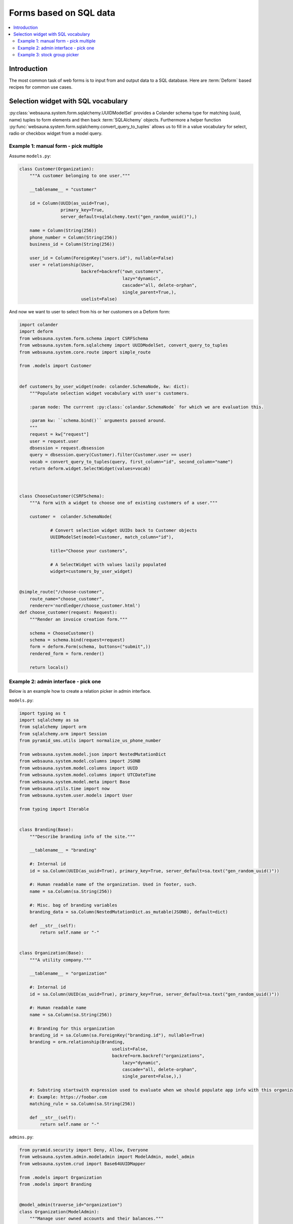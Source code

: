 =======================
Forms based on SQL data
=======================

.. contents:: :local:

Introduction
============

The most common task of web forms is to input from and output data to a SQL database. Here are :term:`Deform` based recipes for common use cases.

Selection widget with SQL vocabulary
====================================

:py:class:`websauna.system.form.sqlalchemy.UUIDModelSel` provides a Colander schema type for matching (uuid, name) tuples to form elements and then back :term:`SQLAlchemy` objects. Furthermore a helper function :py:func:`websauna.system.form.sqlalchemy.convert_query_to_tuples` allows us to fill in a value vocabulary for select, radio or checkbox widget from a model query.

Example 1: manual form - pick multiple
--------------------------------------

Assume ``models.py``:

.. code-block:: python

    class Customer(Organization):
        """A customer belonging to one user."""

        __tablename__ = "customer"

        id = Column(UUID(as_uuid=True),
                    primary_key=True,
                    server_default=sqlalchemy.text("gen_random_uuid()"),)

        name = Column(String(256))
        phone_number = Column(String(256))
        business_id = Column(String(256))

        user_id = Column(ForeignKey("users.id"), nullable=False)
        user = relationship(User,
                            backref=backref("own_customers",
                                            lazy="dynamic",
                                            cascade="all, delete-orphan",
                                            single_parent=True,),
                            uselist=False)


And now we want to user to select from his or her customers on a Deform form:

.. code-block:: python

    import colander
    import deform
    from websauna.system.form.schema import CSRFSchema
    from websauna.system.form.sqlalchemy import UUIDModelSet, convert_query_to_tuples
    from websauna.system.core.route import simple_route

    from .models import Customer


    def customers_by_user_widget(node: colander.SchemaNode, kw: dict):
        """Populate selection widget vocabulary with user's customers.

        :param node: The currrent :py:class:`colandar.SchemaNode` for which we are evaluation this.

        :param kw: ``schema.bind()`` arguments passed around.
        """
        request = kw["request"]
        user = request.user
        dbsession = request.dbsession
        query = dbsession.query(Customer).filter(Customer.user == user)
        vocab = convert_query_to_tuples(query, first_column="id", second_column="name")
        return deform.widget.SelectWidget(values=vocab)



    class ChooseCustomer(CSRFSchema):
        """A form with a widget to choose one of existing customers of a user."""

        customer =  colander.SchemaNode(

                # Convert selection widget UUIDs back to Customer objects
                UUIDModelSet(model=Customer, match_column="id"),

                title="Choose your customers",

                # A SelectWidget with values lazily populated
                widget=customers_by_user_widget)


    @simple_route("/choose-customer",
        route_name="choose_customer",
        renderer='nordledger/choose_customer.html')
    def choose_customer(request: Request):
        """Render an invoice creation form."""

        schema = ChooseCustomer()
        schema = schema.bind(request=request)
        form = deform.Form(schema, buttons=("submit",))
        rendered_form = form.render()

        return locals()

Example 2: admin interface - pick one
-------------------------------------

.. image:: ../images/admin-choose-branding.png
    :width: 640px

Below is an example how to create a relation picker in admin interface.

``models.py``:

.. code-block:: python

    import typing as t
    import sqlalchemy as sa
    from sqlalchemy import orm
    from sqlalchemy.orm import Session
    from pyramid_sms.utils import normalize_us_phone_number

    from websauna.system.model.json import NestedMutationDict
    from websauna.system.model.columns import JSONB
    from websauna.system.model.columns import UUID
    from websauna.system.model.columns import UTCDateTime
    from websauna.system.model.meta import Base
    from websauna.utils.time import now
    from websauna.system.user.models import User

    from typing import Iterable


    class Branding(Base):
        """Describe branding info of the site."""

        __tablename__ = "branding"

        #: Internal id
        id = sa.Column(UUID(as_uuid=True), primary_key=True, server_default=sa.text("gen_random_uuid()"))

        #: Human readable name of the organization. Used in footer, such.
        name = sa.Column(sa.String(256))

        #: Misc. bag of branding variables
        branding_data = sa.Column(NestedMutationDict.as_mutable(JSONB), default=dict)

        def __str__(self):
            return self.name or "-"


    class Organization(Base):
        """A utility company."""

        __tablename__ = "organization"

        #: Internal id
        id = sa.Column(UUID(as_uuid=True), primary_key=True, server_default=sa.text("gen_random_uuid()"))

        #: Human readable name
        name = sa.Column(sa.String(256))

        #: Branding for this organization
        branding_id = sa.Column(sa.ForeignKey("branding.id"), nullable=True)
        branding = orm.relationship(Branding,
                                        uselist=False,
                                        backref=orm.backref("organizations",
                                            lazy="dynamic",
                                            cascade="all, delete-orphan",
                                            single_parent=False,),)

        #: Substring startswith expression used to evaluate when we should populate app info with this organization
        #: Example: https://foobar.com
        matching_rule = sa.Column(sa.String(256))

        def __str__(self):
            return self.name or "-"

``admins.py``:

.. code-block:: python

    from pyramid.security import Deny, Allow, Everyone
    from websauna.system.admin.modeladmin import ModelAdmin, model_admin
    from websauna.system.crud import Base64UUIDMapper

    from .models import Organization
    from .models import Branding


    @model_admin(traverse_id="organization")
    class Organization(ModelAdmin):
        """Manage user owned accounts and their balances."""

        title = "Organizations"

        model = Organization

        # UserOwnedAccount.id attribute is uuid type
        mapper = Base64UUIDMapper(mapping_attribute="id")

        class Resource(ModelAdmin.Resource):

            def get_title(self):
                return self.get_object().name


    @model_admin(traverse_id="branding")
    class Branding(ModelAdmin):
        """Manage user owned accounts and their balances."""

        title = "Brandings"

        model = Branding

        # UserOwnedAccount.id attribute is uuid type
        mapper = Base64UUIDMapper(mapping_attribute="id")

        class Resource(ModelAdmin.Resource):

            def get_title(self):
                return self.get_object().name


``adminviews.py``:

.. code-block:: python

    import colander
    import deform
    import deform.widget

    from websauna.system.form.sqlalchemy import UUIDForeignKeyValue
    from websauna.system.core.viewconfig import view_overrides

    from .models import Branding


    @colander.deferred
    def branding_selector_widget(node: colander.SchemaNode, kw: dict) -> deform.widget.Widget:
        """Populate selection widget vocabulary with possible branding choice.

        :param node: The currrent :py:class:`colandar.SchemaNode` for which we are evaluation this.

        :param kw: ``schema.bind()`` arguments passed around.
        """
        request = kw["request"]
        dbsession = request.dbsession
        query = dbsession.query(Branding).all()
        vocab = [("", "[No branding]")]
        for branding in query:
            vocab.append((uuid_to_slug(branding.id), branding.name))
        return deform.widget.SelectWidget(values=vocab)


    @view_overrides(context=admins.Organization.Resource)
    class OrganizationEdit(adminviews.Edit):

        includes =  [
            "name",
            "matching_rule",
            colander.SchemaNode(UUIDForeignKeyValue(model=Branding, match_column="id"), name="branding", widget=branding_selector_widget, missing=None)
        ]
        form_generator = SQLAlchemyFormGenerator(includes=includes)


Example 3: stock group picker
-----------------------------

Websauna comes with a group vocabulary you can use to refer to groups.

``models.py``:

.. code-block:: python

    import sqlalchemy as sa
    from sqlalchemy import orm

    from websauna.system.user.models import Group


    class Organization(Base):
        """A company."""

        __tablename__ = "organization"

        # ...

        #: Management group of this organization
        group_id = sa.Column(sa.ForeignKey("group.id"), nullable=True)
        group = orm.relationship(
            Group,
            uselist=False,
            backref=orm.backref(
                "organizations",
                 lazy="dynamic",
                 single_parent=False,
            ),
        )

``adminviews.py``:

.. code-block:: python

    from websauna.system.user.models import Group
    from websauna.system.form.fields import defer_widget_values
    from websauna.system.form.sqlalchemy import UUIDForeignKeyValue

    from websauna.system.user.schemas import optional_group_vocabulary

    from . import admins

    @view_overrides(context=admins.OrganizationAdmin)
    class OrganizationAdd(adminviews.Add):
        """Automatically set the organization parent."""

        includes = [
            "name",

            # Pick one user group who manages this organization
            colander.SchemaNode(UUIDForeignKeyValue(model=Group, match_column="uuid"), name="group", widget=defer_widget_values(deform.widget.SelectWidget, optional_group_vocabulary, css_class="groups"), missing=None),
        ]
        form_generator = SQLAlchemyFormGenerator(includes=includes)

For more information see

* :py:meth:`websauna.system.user.schemas.optional_group_vocabulary`

* :py:meth:`websauna.system.user.schemas.group_vocabulary`

* :py:class:`websauna.system.user.schemas.GroupSet`
